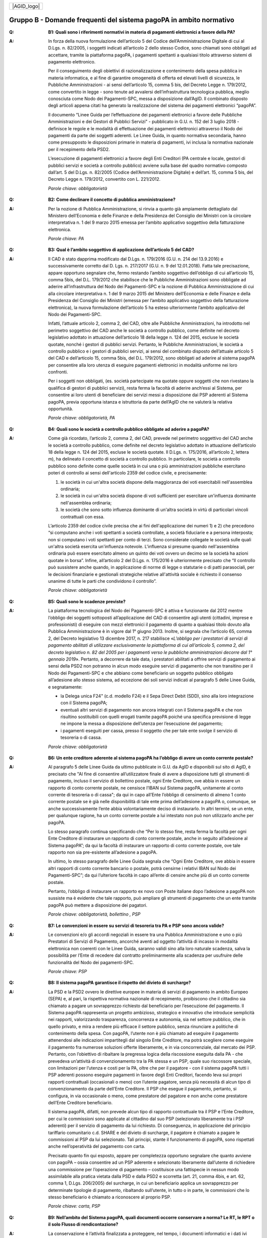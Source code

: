 
+-------------+
| |AGID_logo| |
+-------------+

**Gruppo B - Domande frequenti del sistema pagoPA in ambito normativo**
=========================================================================

..

:Q: **B1: Quali sono i riferimenti normativi in materia di pagamenti elettronici a favore della PA?**
:A:
    In forza della nuova formulazione dell’articolo 5 del Codice dell’Amministrazione Digitale di cui al D.Lgs. n. 82/2005, i soggetti indicati
    all’articolo 2 dello stesso Codice, sono chiamati sono obbligati ad accettare, tramite la piattaforma pagoPA, i pagamenti spettanti a qualsiasi
    titolo attraverso sistemi di pagamento elettronico.

    Per il conseguimento degli obiettivi di razionalizzazione e contenimento della spesa pubblica in materia informatica, e al fine di garantire
    omogeneità di offerta ed elevati livelli di sicurezza, le Pubbliche Amministrazioni - ai sensi dell’articolo 15, comma 5 bis, del Decreto Legge n.
    179/2012, come convertito in legge - sono tenute ad avvalersi dell’infrastruttura tecnologica pubblica, meglio conosciuta come Nodo dei
    Pagamenti-SPC, messa a disposizione dall’AgID. Il combinato disposto degli articoli appena citati ha generato la realizzazione del sistema dei
    pagamenti elettronici “pagoPA”.

    Il documento “Linee Guida per l’effettuazione dei pagamenti elettronici a favore delle Pubbliche Amministrazioni e dei Gestori di Pubblici Servizi"
    - pubblicato in G.U. n. 152 del 3 luglio 2018 - definisce le regole e le modalità di effettuazione dei pagamenti elettronici attraverso il Nodo dei
    pagamenti da parte dei soggetti aderenti. Le Linee Guida, in quanto normativa secondaria, hanno come presupposto le disposizioni primarie in materia
    di pagamenti, ivi inclusa la normativa nazionale per il recepimento della PSD2.

    L’esecuzione di pagamenti elettronici a favore degli Enti Creditori (PA centrale e locale, gestori di pubblici servizi e società a controllo
    pubblico) avviene sulla base del quadro normativo composto dall’art. 5 del D.Lgs. n. 82/2005 (Codice dell’Amministrazione Digitale) e dell’art. 15,
    comma 5 bis, del Decreto Legge n. 179/2012, convertito con L. 221/2012.

    *Parole chiave: obbligatorietà*
..

:Q: **B2: Come declinare il concetto di pubblica amministrazione?**
:A:
    Per la nozione di Pubblica Amministrazione, si rinvia a quanto già ampiamente dettagliato dal Ministero dell’Economia e delle Finanze e
    della Presidenza del Consiglio dei Ministri con la circolare interpretativa n. 1 del 9 marzo 2015 emessa per l’ambito applicativo soggettivo della
    fatturazione elettronica.

    *Parole chiave: PA*
..

:Q: **B3: Qual è l’ambito soggettivo di applicazione dell’articolo 5 del CAD?**
:A:
    Il CAD è stato dapprima modificato dal D.Lgs. n. 179/2016 (G.U. n. 214 del 13.9.2016) e successivamente corretto dal D. Lgs. n. 217/2017
    (G.U. n. 9 del 12.01.2018).
    Fatta tale precisazione, appare opportuno segnalare che, fermo restando l’ambito soggettivo dell’obbligo di cui all’articolo 15, comma 5bis, del
    D.L. 179/2012 che stabilisce che le Pubbliche Amministrazioni sono obbligate ad aderire all’infrastruttura del Nodo dei Pagamenti-SPC e la nozione
    di Pubblica Amministrazione di cui alla circolare interpretativa n. 1 del 9 marzo 2015 del Ministero dell’Economia e delle Finanze e della
    Presidenza del Consiglio dei Ministri (emessa per l’ambito applicativo soggettivo della fatturazione elettronica), la nuova formulazione
    dell’articolo 5 ha esteso ulteriormente l’ambito applicativo del Nodo dei Pagamenti-SPC.

    Infatti, l’attuale articolo 2, comma 2, del CAD, oltre alle Pubbliche Amministrazioni, ha introdotto nel perimetro soggettivo del CAD anche le
    società a controllo pubblico, come definite nel decreto legislativo adottato in attuazione dell’articolo 18 della legge n. 124 del 2015, escluse le
    società quotate, nonché i gestori di pubblici servizi.
    Pertanto, le Pubbliche Amministrazioni, le società a controllo pubblico e i gestori di pubblici servizi, ai sensi del combinato disposto
    dell’attuale articolo 5 del CAD e dell’articolo 15, comma 5bis, del D.L. 179/2012, sono obbligati ad aderire al sistema pagoPA per consentire alla
    loro utenza di eseguire pagamenti elettronici in modalità uniforme nei loro confronti.

    Per i soggetti non obbligati, (es. società partecipate ma quotate oppure soggetti che non rivestano la qualifica di gestori di pubblici servizi),
    resta ferma la facoltà di aderire anch’essi al Sistema, per consentire ai loro utenti di beneficiare dei servizi messi a disposizione dai PSP
    aderenti al Sistema pagoPA, previa opportuna istanza e istruttoria da parte dell’AgID che ne valuterà la relativa opportunità.

    *Parole chiave: obbligatorietà, PA*
..

:Q: **B4: Quali sono le società a controllo pubblico obbligate ad aderire a pagoPA?**
:A:
    Come già ricordato, l’articolo 2, comma 2, del CAD, prevede nel perimetro soggettivo del CAD anche le società a controllo pubblico, come
    definite nel decreto legislativo adottato in attuazione dell’articolo 18 della legge n. 124 del 2015, escluse le società quotate. Il D.Lgs. n.
    175/2016, all’articolo 2, lettera m), ha delineato il concetto di società a controllo pubblico. In particolare, le società a controllo pubblico sono
    definite come quelle società in cui una o più amministrazioni pubbliche esercitano poteri di controllo ai sensi dell'articolo 2359 del codice
    civile, e precisamente:

    1. le società in cui un'altra società dispone della maggioranza dei voti esercitabili nell'assemblea ordinaria;

    2. le società in cui un'altra società dispone di voti sufficienti per esercitare un'influenza dominante nell'assemblea ordinaria;

    3. le società che sono sotto influenza dominante di un'altra società in virtù di particolari vincoli contrattuali con essa.

    L’articolo 2359 del codice civile precisa che ai fini dell'applicazione dei numeri 1) e 2) che precedono “si computano anche i voti spettanti a
    società controllate, a società fiduciarie e a persona interposta; non si computano i voti spettanti per conto di terzi. Sono considerate collegate
    le società sulle quali un'altra società esercita un'influenza notevole. L'influenza si presume quando nell'assemblea ordinaria può essere esercitato
    almeno un quinto dei voti ovvero un decimo se la società ha azioni quotate in borsa”. Infine, all’articolo 2 del D.Lgs. n. 175/2016 è ulteriormente
    precisato che “Il controllo può sussistere anche quando, in applicazione di norme di legge o statutarie o di patti parasociali, per le decisioni
    finanziarie e gestionali strategiche relative all'attività sociale è richiesto il consenso unanime di tutte le parti che condividono il controllo”.

    *Parole chiave: obbligatorietà*
..

:Q: **B5: Quali sono le scadenze previste?**
:A:
    La piattaforma tecnologica del Nodo dei Pagamenti-SPC è attiva e funzionante dal 2012 mentre l’obbligo dei soggetti sottoposti
    all’applicazione del CAD di consentire agli utenti (cittadini, imprese e professionisti) di eseguire con mezzi elettronici il pagamento di quanto a
    qualsiasi titolo dovuto alla Pubblica Amministrazione è in vigore dal 1° giugno 2013. Inoltre, si segnala che l’articolo 65, comma 2, del Decreto
    legislativo 13 dicembre 2017, n. 217 stabilisce «\ *L’obbligo per i prestatori di servizi di pagamento abilitati di utilizzare esclusivamente la
    piattaforma di cui all’articolo 5, comma 2, del decreto legislativo n. 82 del 2005 per i pagamenti verso le pubbliche amministrazioni decorre dal 1°
    gennaio 2019*\ ». Pertanto, a decorrere da tale data, i prestatori abilitati a offrire servizi di pagamento ai sensi della PSD2 non potranno in
    alcun modo eseguire servizi di pagamento che non transitino per il Nodo dei Pagamenti-SPC e che abbiano come beneficiario un soggetto pubblico
    obbligato all’adesione allo stesso sistema, ad eccezione dei soli servizi indicati al paragrafo 5 delle Linee Guida, e segnatamente:

    -  la Delega unica F24" (c.d. modello F24) e il Sepa Direct Debit (SDD), sino alla loro integrazione con il Sistema pagoPA;

    -  eventuali altri servizi di pagamento non ancora integrati con il Sistema pagoPA e che non risultino sostituibili con quelli erogati tramite pagoPA poiché una specifica previsione di legge ne impone la messa a disposizione dell’utenza per l’esecuzione del pagamento;

    -  i pagamenti eseguiti per cassa, presso il soggetto che per tale ente svolge il servizio di tesoreria o di cassa.

    *Parole chiave: obbligatorietà*
..

:Q: **B6: Un ente creditore aderente al sistema pagoPA ha l’obbligo di avere un conto corrente postale?**

:A:
    Al paragrafo 5 delle Linee Guida da ultimo pubblicate in G.U. da AgID e disponibili sul sito di AgID, è precisato che "Al fine di consentire
    all’utilizzatore finale di avere a disposizione tutti gli strumenti di pagamento, incluso il servizio di bollettino postale, ogni Ente Creditore, ove
    abbia in essere un rapporto di conto corrente postale, ne censisce l’IBAN sul Sistema pagoPA, unitamente al conto corrente di tesoreria o di cassa";
    da qui in capo all’Ente l’obbligo di censimento di almeno 1 conto corrente postale se è già nelle disponibilità di tale ente prima dell’adesione a
    pagoPA o, comunque, se anche successivamente l’ente abbia volontariamente deciso di instaurarlo. In altri termini, se un ente, per qualunque ragione,
    ha un conto corrente postale a lui intestato non può non utilizzarlo anche per pagoPA.

    Lo stesso paragrafo continua specificando che “Per lo stesso fine, resta ferma la facoltà per ogni Ente Creditore di instaurare un rapporto di conto
    corrente postale, anche in seguito all’adesione al Sistema pagoPA”; da qui la facoltà di instaurare un rapporto di conto corrente postale, ove tale
    rapporto non sia pre-esistente all’adesione a pagoPA.

    In ultimo, lo stesso paragrafo delle Linee Guida segnala che “Ogni Ente Creditore, ove abbia in essere altri rapporti di conto corrente bancario o
    postale, potrà censirne i relativi IBAN sul Nodo dei Pagamenti-SPC”; da qui l’ulteriore facoltà in capo all’ente di censire anche più di un conto
    corrente postale.

    Pertanto, l’obbligo di instaurare un rapporto ex novo con Poste italiane dopo l’adesione a pagoPA non sussiste ma è evidente che tale rapporto, può
    ampliare gli strumenti di pagamento che un ente tramite pagoPA può mettere a disposizione dei pagatori.

    *Parole chiave: obbligatorietà, bollettino , PSP*
..

:Q: **B7: Le convenzioni in essere su servizi di tesoreria tra PA e PSP sono ancora valide?**
:A:
    Le convenzioni e/o gli accordi negoziali in essere tra una Pubblica Amministrazione e uno o più Prestatori di Servizi di Pagamento,
    ancorché aventi ad oggetto l’attività di incasso in modalità elettronica non coerenti con le Linee Guida, saranno validi sino alla loro naturale
    scadenza, salva la possibilità per l’Ente di recedere dal contratto preliminarmente alla scadenza per usufruire delle funzionalità del Nodo dei
    pagamenti-SPC.

    *Parole chiave: PSP*
..

:Q: **B8: Il sistema pagoPA garantisce il rispetto del divieto di surcharge?**
:A:
    La PSD e la PSD2 ovvero le direttive europee in materia di servizi di pagamento in ambito Europeo (SEPA) e, al pari, la rispettiva
    normativa nazionale di recepimento, proibiscono che il cittadino sia chiamato a pagare un sovrapprezzo richiesto dal beneficiario per l’esecuzione
    del pagamento.
    Il Sistema pagoPA rappresenta un progetto ambizioso, strategico e innovativo che introduce semplicità nei rapporti, valorizzando trasparenza,
    concorrenza e autonomia, sia nel settore pubblico, che in quello privato, e mira a rendere più efficace il settore pubblico, senza rinunciare a
    politiche di contenimento della spesa.
    Con pagoPA, l’utente non è più chiamato ad eseguire il pagamento attenendosi alle indicazioni impartitegli dal singolo Ente Creditore, ma potrà
    scegliere come eseguire il pagamento fra numerose soluzioni offerte liberamente, e in via concorrenziale, dal mercato dei PSP.
    Pertanto, con l’obiettivo di ribaltare la pregressa logica della riscossione eseguita dalla PA - che prevedeva un’attività di convenzionamento tra
    la PA stessa e un PSP, quale suo riscossore speciale, con limitazioni per l’utenza e costi per la PA, oltre che per il pagatore - con il sistema
    pagoPA tutti i PSP aderenti possono eseguire pagamenti in favore degli Enti Creditori, facendo leva sui propri rapporti contrattuali (occasionali o
    meno) con l’utente pagatore, senza più necessità di alcun tipo di convenzionamento da parte dell’Ente Creditore.
    Il PSP che esegue il pagamento, pertanto, si configura, in via occasionale o meno, come prestatore del pagatore e non anche come prestatore
    dell’Ente Creditore beneficiario.

    Il sistema pagoPA, difatti, non prevede alcun tipo di rapporto contrattuale tra il PSP e l’Ente Creditore, per cui le commissioni sono applicate al
    cittadino dal suo PSP (selezionato liberamente tra i PSP aderenti) per il servizio di pagamento da lui richiesto.
    Di conseguenza, in applicazione del principio tariffario comunitario c.d. SHARE e del divieto di surcharge, il pagatore è chiamato a pagare le
    commissioni al PSP da lui selezionato. Tali principi, stante il funzionamento di pagoPA, sono rispettati anche nell’operatività del pagamento con
    carta.

    Precisato quanto fin qui esposto, appare per completezza opportuno segnalare che quanto avviene con pagoPA – ossia consentire ad un PSP aderente e
    selezionato liberamente dall’utente di richiedere una commissione per l’operazione di pagamento – costituisce una fattispecie in nessun modo
    assimilabile alla pratica vietata dalla PSD e dalla PSD2 e scorretta (art. 21, comma 4bis, e art. 62, comma 1, D.Lgs. 206/2005) del surcharge, in cui
    un beneficiario applica un sovrapprezzo per determinate tipologie di pagamento, ribaltando sull’utente, in tutto o in parte, le commissioni che lo
    stesso beneficiario è chiamato a riconoscere al proprio PSP.

    *Parole chiave: carta, PSP*
..

:Q: **B9: Nell’ambito del Sistema pagoPA, quali documenti occorre conservare a norma? Le RT, le RPT o il solo Flusso di rendicontazione?**
:A:
    La conservazione è l’attività finalizzata a proteggere, nel tempo, i documenti informatici e i dati ivi contenuti, assicurandone, tra
    l’altro, la sicurezza, l'integrità e la non modificabilità, al fine di preservare il valore probatorio del documento informatico e, nel caso
    specifico di pagoPA, della transazione di pagamento.
    In quest’ottica, per rispondere al quesito occorre esaminare la natura e le caratteristiche di ciascuno degli elementi da lei richiamati che vengono
    gestiti nell’ambito della piattaforma del Nodo dei Pagamenti-SPC, e segnatamente:

    - la Richiesta del Pagamento Telematico (RPT), ossia il documento informatico, predisposto dall’Ente Creditore, che innesca il processo di
      pagamento;

    - la Ricevuta Telematica (RT), ossia il documento informatico, predisposto dal PSP che garantisce l’irrevocabilità del pagamento, a prescindere
      dallo strumento utilizzato;

    - il Flusso di rendicontazione, ossia il documento informatico, predisposto dal PSP e trasmesso all’Ente Creditore, con cui vengono riepilogati i
      pagamenti ricevuti. Tale documento, contenente unicamente l’identificativo univoco del versamento (IUV), non ha rilevanza giuridica esterna ma viene
      utilizzato per facilitare l’attività di riconciliazione dei pagamenti ricevuti in via cumulativa.

    Considerato che la quietanza, fornita dall’Ente Creditore al cittadino, è formata sulla base della RT a fronte della RPT, si ritiene che, al fine di
    conservare traccia dell’intera transazione di pagamento, sia opportuno conservare a norma sia la RT, sia la RPT.

..

:Q: **B10: Ѐ possibile l’interconnessione tra Nodo e circuiti internazionali di pagamento?**
:A:
    In coerenza con l’obiettivo del Nodo dei Pagamenti-SPC di garantire il libero mercato dei PSP, l’AgID ha stabilito nelle Linee Guida che
    anche i PSP non nazionali possano aderire al sistema per erogare servizi di pagamento agli utenti della PA italiana, a condizione che risultino
    rispettati i processi di pagamento SEPA delineati nelle Linee Guida stesse. Il sistema non altera i processi definiti per la gestione della
    tesoreria, pertanto, la PA è vincolata nella propria gestione finanziaria, dovendo, se centrale, usufruire del servizio di tesoreria erogato dalla
    Banca d’Italia e, se locale, affidare la propria gestione a un soggetto tesoriere e/o cassiere e rispettare il principio di accentramento di cui
    agli articoli 209 e 211 del T.U.E.L.

    *Parole chiave: PA*
..

:Q: **B11: Le disposizioni di pagamento effettuate tramite il Nodo sono revocabili?**
:A:
    la PSD e la PSD2 e la rispettiva normativa nazionale di recepimento, stabiliscono, in via generale, l’irrevocabilità dell’ordine di
    pagamento una volta che tale ordine sia stato ricevuto dal PSP. Applicando tale previsione normativa alle modalità di pagamento di cui al Nodo dei
    Pagamenti-SPC, una volta che il pagatore ha inviato la richiesta al PSP di esecuzione dell’operazione di pagamento (a prescindere dallo strumento:
    bonifico, carta di credito, contante, MyBank, ecc.) il pagamento non potrà essere revocato dal pagatore.

    *Parole chiave: PA*
..

:Q: **B12: Da quando decorre l’effetto liberatorio per il pagamento di sanzioni del codice della strada eseguito attraverso il Sistema pagoPA?**
:A:
    Come noto l’art. 202 del CdS prevede il termine di 5 e di 60 giorni per il pagamento in misura ridotta della sanzione.
    Sull’effetto liberatorio dei pagamenti delle sanzioni del CdS è intervenuto il decreto-legge 14 febbraio 2016, n. 18, convertito con la legge 8
    aprile 2016, n. 49 che all´art. 17quinquies prevede che: “il primo e il secondo periodo del comma 1 dell'articolo 202 del codice della strada, di
    cui al decreto legislativo 30 aprile 1992, n. 285, si interpretano nel senso che, per i pagamenti diversi da quelli in contanti o tramite conto
    corrente postale, l'effetto liberatorio del pagamento si produce se l'accredito a favore dell'amministrazione avviene entro due giorni dalla data di
    scadenza del pagamento”.

    Ciò detto appare opportuno tenere nella debita considerazione che la normativa appena richiamata, facendo riferimento proprio a due giorni necessari
    per l’accredito dell’operazione di pagamento richiesta nel sistema interbancario, si riferirsi al termine di legge (T+1) stabilito dalla PSD1 e
    confermato dalla PSD2 e introdotto nel nostro ordinamento dal D.Lgs n. 11/2010 di recepimento della direttiva.
    Pertanto, tale normativa fa riferimento al concetto di giornata operativa che si differisce da quello di giornata lavorativa anche per la durata
    della prima rispetto alla seconda.

    Tutto ciò premesso, si puntualizza che l’art. 17quinquies, in quanto inerenti i termini di un’operazione di pagamento, con l’espressione “due
    giorni” fa riferimento a due giorni operativi e non lavorativi, con l’effetto che, né il sabato, né i festivi, la domenica inclusa, sono giorni
    operativi e che, pertanto, per il calcolo di tali due giorni non devono essere conteggiati, né il sabato, né la domenica, né gli altri giorni
    festivi dell’anno.
    Inoltre, appare, altresì, opportuno segnalare che l´art. 17quinquies del decreto-legge 14 febbraio 2016, n. 18, convertito con la legge 8 aprile
    2016, n. 49, non fa alcun riferimento al Sistema pagoPA, ossia al sistema dei pagamenti in favore di soggetti pubblici attraverso la piattaforma di
    cui all’art. 5 del CAD messa a disposizione da AgID che introduce una maggiore certezza sui pagamenti eseguiti e amplia l’effetto liberatorio degli
    stessi e che prevede anche un pari valore liberatorio tra i pagamenti eseguiti con bollettino postale e quelli eseguiti con altri strumenti messi a
    disposizione dal sistema bancario.

    Infatti, per i pagamenti eseguiti attraverso il Sistema pagoPA, in virtù dell’efficacia liberatoria propria dei pagamenti elettronici eseguiti
    tramite pagoPA, per tali pagamenti, inclusi quelli appunti delle sanzioni del CdS, l’effetto liberatorio di produce dalla data di pagamento
    riportata sulle ricevute di pagamento (RT) che il Sistema pagoPA mette a disposizione dei singoli enti beneficiari.

    *Parole chiave: multe, PA*
